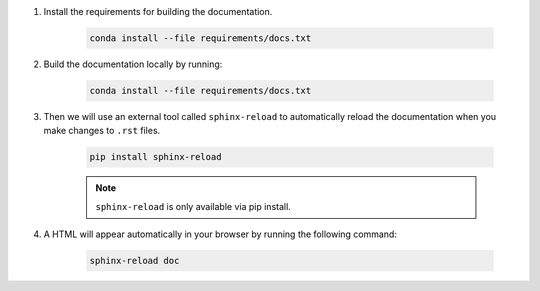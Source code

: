 #. Install the requirements for building the documentation.

    .. code-block:: bash

        conda install --file requirements/docs.txt

#. Build the documentation locally by running:

    .. code-block:: bash

        conda install --file requirements/docs.txt

#. Then we will use an external tool called ``sphinx-reload`` to automatically reload the documentation when you make changes to ``.rst`` files.

    .. code-block:: bash

        pip install sphinx-reload

    .. note::

        ``sphinx-reload`` is only available via pip install.

#. A HTML will appear automatically in your browser by running the following command:

    .. code-block:: bash

        sphinx-reload doc
